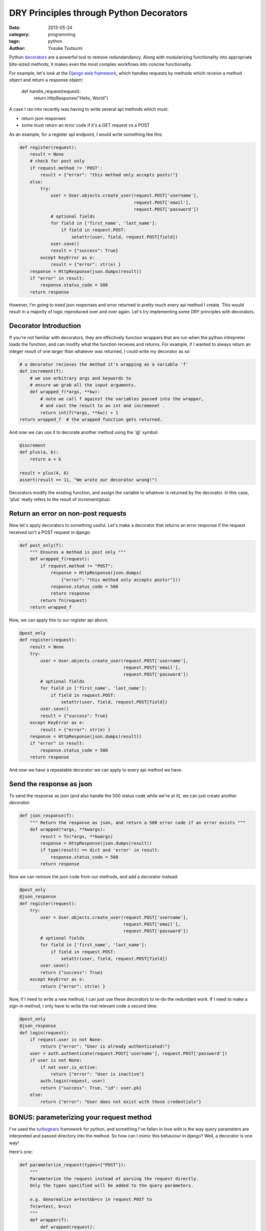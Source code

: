 ========================================
DRY Principles through Python Decorators
========================================
:date: 2013-05-24
:category: programming
:tags: python
:author: Yusuke Tsutsumi

Python `decorators
<http://docs.python.org/3/glossary.html#term-decorator>`_ are a
powerful tool to remove redundandancy. Along with modularizing
functionality into appropriate bite-sized methods, it makes even the
most complex workflows into concise functionality.

For example, let's look at the `Django web framework <https://www.djangoproject.com/>`_, which handles
requests by methods which receive a method object and return a
response object:

    def handle_request(request):
        return HttpResponse("Hello, World")

A case I ran into recently was having to write several api methods
which must:

* return json responses
* some must return an error code if it's a GET request vs a POST

As an example, for a register api endpoint, I would write something like this:

.. code-block:: python

    def register(request):
        result = None
        # check for post only
        if request.method != 'POST':
            result = {"error": "this method only accepts posts!"}
        else:
            try:
                user = User.objects.create_user(request.POST['username'],
                                                request.POST['email'],
                                                request.POST['password'])
                # optional fields
                for field in ['first_name', 'last_name']:
                    if field in request.POST:
                        setattr(user, field, request.POST[field])
                user.save()
                result = {"success": True}
            except KeyError as e:
                result = {"error": str(e) }
        response = HttpResponse(json.dumps(result))
        if "error" in result:
            response.status_code = 500
        return response

However, I'm going to need json responses and error returned in pretty
much every api method I create. This would result in a majority of
logic reproduced over and over again. Let's try implementing some DRY principles with decorators.

Decorator Introduction
----------------------

If you're not familiar with decorators, they are effectively function
wrappers that are run when the python intrepreter loads the function,
and can modify what the function recieves and returns. For example, if
I wanted to always return an integer result of one larger than whatever was
returned, I could write my decorator as so:

.. code-block:: python

    # a decorator recieves the method it's wrapping as a variable 'f'
    def increment(f):
        # we use arbitrary args and keywords to 
        # ensure we grab all the input arguments.
        def wrapped_f(*args, **kw):
            # note we call f against the variables passed into the wrapper,
            # and cast the result to an int and incremenet .
            return int(f(*args, **kw)) + 1
    return wrapped_f  # the wrapped function gets returned.


And now we can use it to decorate another method using the '@' symbol:

.. code-block:: python

    @increment
    def plus(a, b):
        return a + b

    result = plus(4, 6)
    assert(result == 11, "We wrote our decorator wrong!")

Decorators modify the existing function, and assign the variable to
whatever is returned by the decorator. In this case, 'plus' really
refers to the result of increment(plus)

Return an error on non-post requests
------------------------------------

Now let's apply decorators to something useful. Let's make a decorator
that returns an error response if the request received isn't a POST request in
django:

.. code-block:: python

    def post_only(f):
        """ Ensures a method is post only """
        def wrapped_f(request):
            if request.method != "POST":
                response = HttpResponse(json.dumps(
                    {"error": "this method only accepts posts!"}))
                response.status_code = 500
                return response
            return fn(request)
        return wrapped_f

Now, we can apply this to our register api above:

.. code-block:: python

    @post_only
    def register(request):
        result = None
        try:
            user = User.objects.create_user(request.POST['username'],
                                            request.POST['email'],
                                            request.POST['password'])
            # optional fields
            for field in ['first_name', 'last_name']:
                if field in request.POST:
                    setattr(user, field, request.POST[field])
            user.save()
            result = {"success": True}
        except KeyError as e:
            result = {"error": str(e) }
        response = HttpResponse(json.dumps(result))
        if "error" in result:
            response.status_code = 500
        return response


And now we have a repeatable decorator we can apply to every api method we have.

Send the response as json
-------------------------

To send the response as json (and also handle the 500 status code
while we're at it), we can just create another decorator:

.. code-block:: python

    def json_response(f):
        """ Return the response as json, and return a 500 error code if an error exists """
        def wrapped(*args, **kwargs):
            result = fn(*args, **kwargs)
            response = HttpResponse(json.dumps(result))
            if type(result) == dict and 'error' in result:
                response.status_code = 500
            return response

Now we can remove the json code from our methods, and add a decorator instead:

.. code-block:: python

    @post_only
    @json_response
    def register(request):
        try:
            user = User.objects.create_user(request.POST['username'],
                                            request.POST['email'],
                                            request.POST['password'])
            # optional fields
            for field in ['first_name', 'last_name']:
                if field in request.POST:
                    setattr(user, field, request.POST[field])
            user.save()
            return {"success": True}
        except KeyError as e:
            return {"error": str(e) }


Now, if I need to write a new method, I can just use these decorators
to re-do the redundant work. If I need to make a sign-in method, I
only have to write the real relevant code a second time:


.. code-block:: python

    @post_only
    @json_response
    def login(request):
        if request.user is not None:
            return {"error": "User is already authenticated!"}
        user = auth.authenticate(request.POST['username'], request.POST['password'])
        if user is not None:
            if not user.is_active:
                return {"error": "User is inactive"}
            auth.login(request, user)
            return {"success": True, "id": user.pk}
        else:
            return {"error": "User does not exist with those credentials"}

BONUS: parameterizing your request method
-----------------------------------------

I've used the `turbogears <http://turbogears.org/index.html>`_
framework for python, and something I've fallen in love with is the
way query parameters are interpreted and passed directory into the
method. So how can I mimic this behaviour in django? Well, a decorator
is one way!

Here's one:

.. code-block:: python

    def parameterize_request(types=["POST"]):
        """
        Parameterize the request instead of parsing the request directly.
        Only the types specified will be added to the query parameters.

        e.g. denormalize a=test&b=cv in request.POST to
        fn(a=test, b=cv)
        """
        def wrapper(f):
            def wrapped(request):
                kw = {}
                if "GET" in types:
                    for k, v in request.GET.items():
                        kw[k] = v
                if "POST" in types:
                    for k, v in request.POST.items():
                        kw[k] = v
                return f(request, **kw)
            return wrapped
        return wrapper

Note that this is an example of a parameterized decorator. In this
case, the *result* of the function is the actual decorator.

Now, I can write my methods with parameterized arguments! I can even
choose whether to allow GET and POST, or just one type of
queryparameters.

.. code-block:: python

    @post_only
    @json_response
    @parameterize_request(["POST"])
    def register(request, username, email, password,
                 first_name=None, last_name=None):
        user = User.objects.create_user(username, email, password)
        user.first_name=first_name
        user.last_name=last_name
        user.save()
        return {"success": True}


Now, we have a succinct, and easily understandable api!
